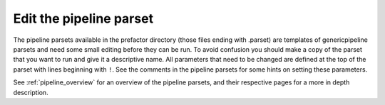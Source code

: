 .. _parset:

Edit the pipeline parset
========================

The pipeline parsets available in the prefactor directory (those files ending
with .parset) are templates of genericpipeline parsets and need some small
editing before they can be run. To avoid confusion you should make a copy of the
parset that you want to run and give it a descriptive name. All parameters that
need to be changed are defined at the top of the parset with lines beginning
with ``!``. See the comments in the pipeline parsets for some hints on setting
these parameters.

See :ref:`pipeline_overview` for an overview of the pipeline parsets, and their
respective pages for a more in depth description.
